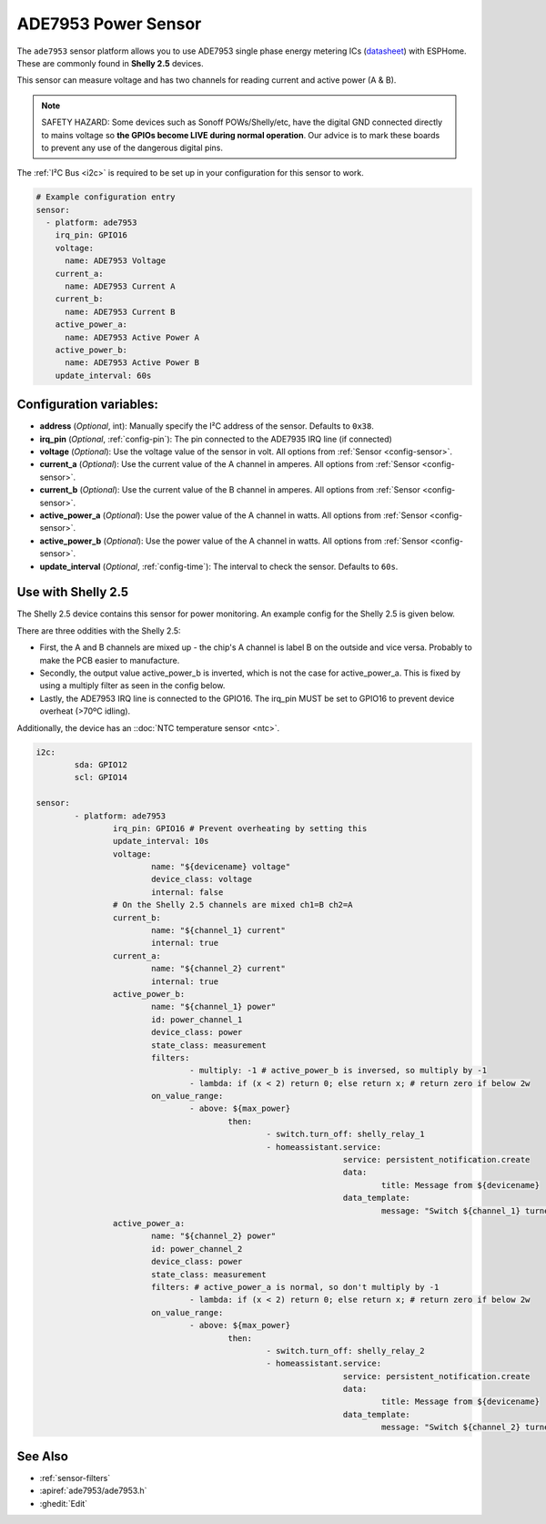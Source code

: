 ADE7953 Power Sensor
====================

.. seo::
    :description: Instructions for setting up ADE7953 power sensors
    :image: ade7953.png

The ``ade7953`` sensor platform allows you to use ADE7953 single phase energy metering ICs
(`datasheet <https://www.analog.com/media/en/technical-documentation/data-sheets/ADE7953.pdf>`__)
with ESPHome. These are commonly found in **Shelly 2.5** devices.

This sensor can measure voltage and has two channels for reading current and active power (A & B).

.. note::

    SAFETY HAZARD: Some devices such as Sonoff POWs/Shelly/etc, have the digital GND connected directly to mains voltage so **the GPIOs become LIVE during normal operation**. Our advice is to mark these boards to prevent any use of the dangerous digital pins.

The :ref:`I²C Bus <i2c>` is
required to be set up in your configuration for this sensor to work.

.. code-block:: yaml

    # Example configuration entry
    sensor:
      - platform: ade7953
        irq_pin: GPIO16
        voltage:
          name: ADE7953 Voltage
        current_a:
          name: ADE7953 Current A
        current_b:
          name: ADE7953 Current B
        active_power_a:
          name: ADE7953 Active Power A
        active_power_b:
          name: ADE7953 Active Power B
        update_interval: 60s

Configuration variables:
------------------------

- **address** (*Optional*, int): Manually specify the I²C address of the sensor. Defaults to ``0x38``.
- **irq_pin** (*Optional*, :ref:`config-pin`): The pin connected to the ADE7935 IRQ line (if connected)
- **voltage** (*Optional*): Use the voltage value of the sensor in volt. All options from
  :ref:`Sensor <config-sensor>`.
- **current_a** (*Optional*): Use the current value of the A channel in amperes. All options from
  :ref:`Sensor <config-sensor>`.
- **current_b** (*Optional*): Use the current value of the B channel in amperes. All options from
  :ref:`Sensor <config-sensor>`.
- **active_power_a** (*Optional*): Use the power value of the A channel in watts. All options from
  :ref:`Sensor <config-sensor>`.
- **active_power_b** (*Optional*): Use the power value of the A channel in watts. All options from
  :ref:`Sensor <config-sensor>`.
- **update_interval** (*Optional*, :ref:`config-time`): The interval to check the sensor. Defaults to ``60s``.

Use with Shelly 2.5
-------------------

The Shelly 2.5 device contains this sensor for power monitoring. An example config for the Shelly 2.5
is given below.

There are three oddities with the Shelly 2.5:

- First, the A and B channels are mixed up - the chip's A channel is label B on the outside and
  vice versa. Probably to make the PCB easier to manufacture.
- Secondly, the output value active_power_b is inverted, which is not the case for active_power_a.
  This is fixed by using a multiply filter as seen in the config below.
- Lastly, the ADE7953 IRQ line is connected to the GPIO16. The irq_pin MUST be set to GPIO16 to prevent device overheat (>70ºC idling).

Additionally, the device has an ::doc:`NTC temperature sensor <ntc>`.

.. code-block:: yaml

		i2c:
			sda: GPIO12
			scl: GPIO14

		sensor:
			- platform: ade7953
				irq_pin: GPIO16 # Prevent overheating by setting this
				update_interval: 10s
				voltage:
					name: "${devicename} voltage"
					device_class: voltage
					internal: false
				# On the Shelly 2.5 channels are mixed ch1=B ch2=A
				current_b:
					name: "${channel_1} current"
					internal: true
				current_a:
					name: "${channel_2} current"
					internal: true
				active_power_b:
					name: "${channel_1} power"
					id: power_channel_1
					device_class: power
					state_class: measurement
					filters:
						- multiply: -1 # active_power_b is inversed, so multiply by -1
						- lambda: if (x < 2) return 0; else return x; # return zero if below 2w
					on_value_range:
						- above: ${max_power}
							then:
								- switch.turn_off: shelly_relay_1
								- homeassistant.service:
										service: persistent_notification.create
										data:
											title: Message from ${devicename}
										data_template:
											message: "Switch ${channel_1} turned off because power exceeded ${max_power}W"
				active_power_a:
					name: "${channel_2} power"
					id: power_channel_2
					device_class: power
					state_class: measurement
					filters: # active_power_a is normal, so don't multiply by -1
						- lambda: if (x < 2) return 0; else return x; # return zero if below 2w
					on_value_range:
						- above: ${max_power}
							then:
								- switch.turn_off: shelly_relay_2
								- homeassistant.service:
										service: persistent_notification.create
										data:
											title: Message from ${devicename}
										data_template:
											message: "Switch ${channel_2} turned off because power exceeded ${max_power}W"

See Also
--------

- :ref:`sensor-filters`
- :apiref:`ade7953/ade7953.h`
- :ghedit:`Edit`
